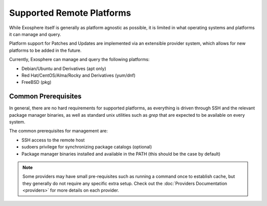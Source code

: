 Supported Remote Platforms
==========================

While Exosphere itself is generally as platform agnostic as possible, it is limited
in what operating systems and platforms it can manage and query.

Platform support for Patches and Updates are implemented via an extensible
provider system, which allows for new platforms to be added in the future.

Currently, Exosphere can manage and query the following platforms:

- Debian/Ubuntu and Derivatives (apt only)
- Red Hat/CentOS/Alma/Rocky and Derivatives (yum/dnf)
- FreeBSD (pkg)

Common Prerequisites
--------------------

In general, there are no hard requirements for supported platforms, as everything
is driven through SSH and the relevant package manager binaries, as well as
standard unix utilities such as `grep` that are expected to be available on every
system.

The common prerequisites for management are:

- SSH access to the remote host
- sudoers privilege for synchronizing package catalogs (optional)
- Package manager binaries installed and available in the PATH (this should be the case by default)

.. note::

    Some providers may have small pre-requisites such as running a command once to establish
    cache, but they generally do not require any specific extra setup.
    Check out the :doc:`Providers Documentation <providers>` for more details on each provider.
